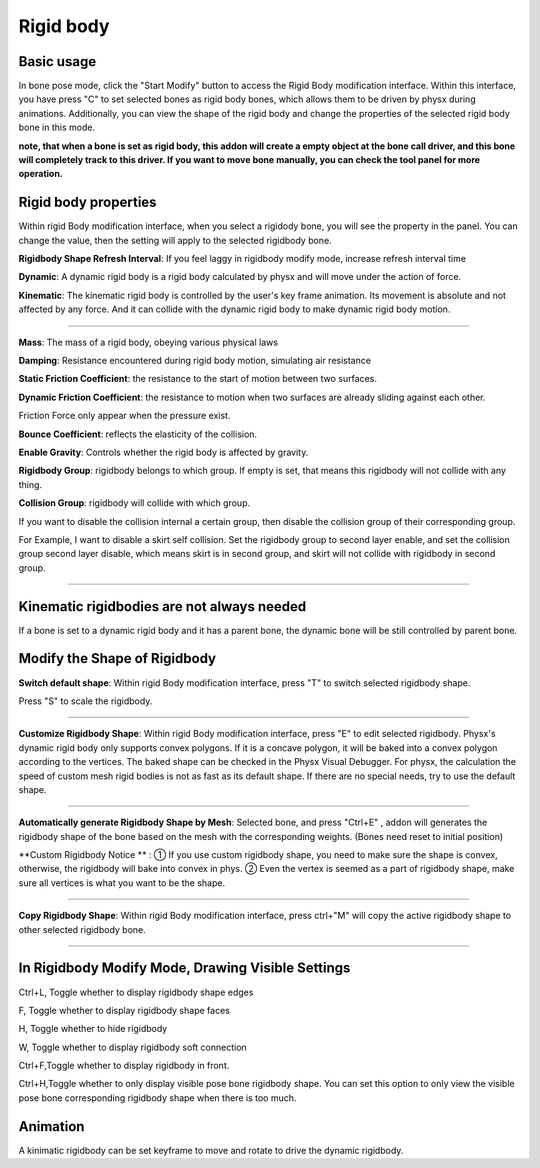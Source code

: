 Rigid body
==========

Basic usage
-------------
In bone pose mode, click the "Start Modify" button to access the Rigid Body modification interface. Within this interface, you have press "C" to set selected bones as rigid body bones, which allows them to be driven by physx during animations. Additionally, you can view the shape of the rigid body and change the properties of the selected rigid body bone in this mode.

**note, that when a bone is set as rigid body, this addon will create a empty object at the bone call driver, and this bone will completely track to this driver. If you want to move bone manually, you can check the tool panel for more operation.**

Rigid body properties
--------------------------

.. raw:: html

    <a href="../image/rigidbody_setting.png" target="_blank">
        <img src="../image/rigidbody_setting.png" style="width: 20%;" />
    </a>

Within rigid Body modification interface, when you select a rigidody bone, you will see the property in the panel. You can change the value, then the setting will apply to the selected rigidbody bone.


**Rigidbody Shape Refresh Interval**: If you feel laggy in rigidbody modify mode, increase refresh interval time

**Dynamic**: A dynamic rigid body is a rigid body calculated by physx and will move under the action of force.

**Kinematic**: The kinematic rigid body is controlled by the user's key frame animation. Its movement is absolute and not affected by any force. And it can collide with the dynamic rigid body to make dynamic rigid body motion.

.. raw:: html

    <video width="100%" controls src="../video/kinematic.mp4">
      Your browser does not support the video tag.
    </video>

......

**Mass**: The mass of a rigid body, obeying various physical laws

**Damping**: Resistance encountered during rigid body motion, simulating air resistance

**Static Friction Coefficient**: the resistance to the start of motion between two surfaces.

**Dynamic Friction Coefficient**: the resistance to motion when two surfaces are already sliding against each other.

Friction Force only appear when the pressure exist.

**Bounce Coefficient**: reflects the elasticity of the collision.

**Enable Gravity**: Controls whether the rigid body is affected by gravity.

**Rigidbody Group**: rigidbody belongs to which group. If empty is set, that means this rigidbody will not collide with any thing.

**Collision Group**: rigidbody will collide with which group.

If you want to disable the collision internal a certain group, then disable the collision group of their corresponding group.

For Example, I want to disable a skirt self collision. Set the rigidbody group to second layer enable, and set the collision group second layer disable, which means skirt is in second group, and skirt will not collide with rigidbody in second group.

.. raw:: html

    <video width="100%" controls src="../video/set_collision_group.mp4">
      Your browser does not support the video tag.
    </video>

......

Kinematic rigidbodies are not always needed
----------------------------------------------------
If a bone is set to a dynamic rigid body and it has a parent bone, the dynamic bone will be still controlled by parent bone.

Modify the Shape of Rigidbody
---------------------------------------
**Switch default shape**: Within rigid Body modification interface, press "T" to switch selected rigidbody shape. 

Press "S" to scale the rigidbody.

.. raw:: html

    <video width="100%" controls src="../video/scale_rigidbody.mp4">
      Your browser does not support the video tag.
    </video>

......

**Customize Rigidbody Shape**: Within rigid Body modification interface, press "E" to edit selected rigidbody. Physx's dynamic rigid body only supports convex polygons. If it is a concave polygon, it will be baked into a convex polygon according to the vertices. The baked shape can be checked in the Physx Visual Debugger. For physx, the calculation the speed of custom mesh rigid bodies is not as fast as its default shape. If there are no special needs, try to use the default shape.

.. raw:: html

    <video width="100%" controls src="../video/edit_shape.mp4">
      Your browser does not support the video tag.
    </video>

......

**Automatically generate Rigidbody Shape by Mesh**: Selected bone, and press "Ctrl+E" , addon will generates the rigidbody shape of the bone based on the mesh with the corresponding weights. (Bones need reset to initial position)

**Custom Rigidbody Notice ** : 
① If you use custom rigidbody shape, you need to make sure the shape is convex, otherwise, the rigidbody will bake into convex in phys.
② Even the vertex is seemed as a part of rigidbody shape, make sure all vertices is what you want to be the shape.

......

**Copy Rigidbody Shape**: Within rigid Body modification interface, press ctrl+"M" will copy the active rigidbody shape to other selected rigidbody bone.

.. raw:: html

    <video width="100%" controls src="../video/copy_shape.mp4">
      Your browser does not support the video tag.
    </video>

......

In Rigidbody Modify Mode, Drawing Visible Settings
------------------------------------------------------------
Ctrl+L, Toggle whether to display rigidbody shape edges

F, Toggle whether to display rigidbody shape faces

H, Toggle whether to hide rigidbody

W, Toggle whether to display rigidbody soft connection

Ctrl+F,Toggle whether to display rigidbody in front.

Ctrl+H,Toggle whether to only display visible pose bone rigidbody shape. You can set this option to only view the visible pose bone corresponding rigidbody shape when there is too much.

Animation
-----------
A kinimatic rigidbody can be set keyframe to move and rotate to drive the dynamic rigidbody.